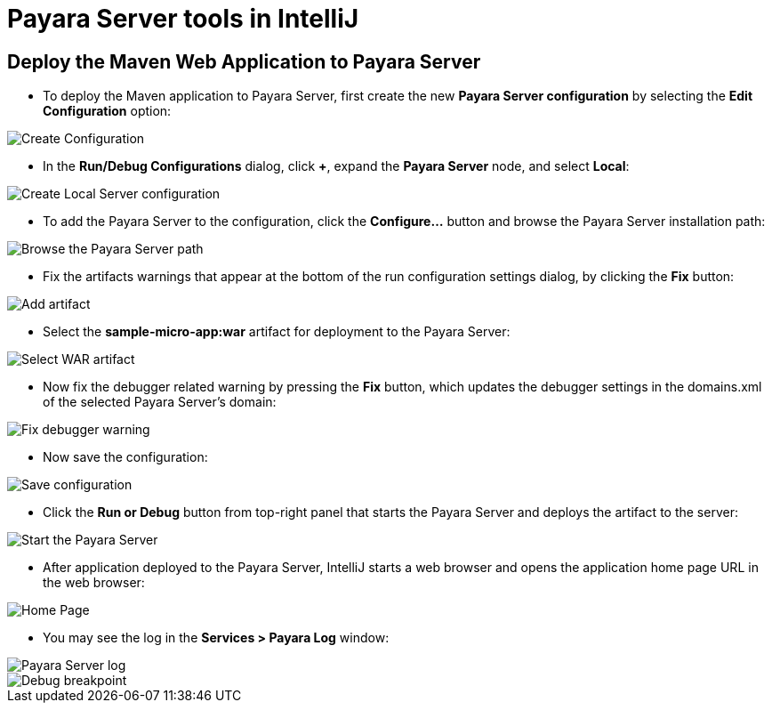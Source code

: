 = Payara Server tools in IntelliJ

[[deploy-maven-application-to-payara-server]]
== Deploy the Maven Web Application to Payara Server

* To deploy the Maven application to Payara Server, first create the new *Payara 
Server configuration* by selecting the *Edit Configuration* option:

image::intellij-plugin/payara-server/create-configuration.png[Create Configuration]

* In the *Run/Debug Configurations* dialog, click *+*, expand the *Payara Server* 
node, and select *Local*:

image::intellij-plugin/payara-server/create-local-server-configuration.png[Create Local Server configuration]

* To add the Payara Server to the configuration, click the *Configure...* button 
and browse the Payara Server installation path:

image::intellij-plugin/payara-server/browse-payara-server.png[Browse the Payara Server path]

* Fix the artifacts warnings that appear at the bottom of the run configuration 
settings dialog, by clicking the *Fix* button:

image::intellij-plugin/payara-server/add-artifact.png[Add artifact]

* Select the *sample-micro-app:war* artifact for deployment to the Payara Server:

image::intellij-plugin/payara-server/select-war-artifact.png[Select WAR artifact]

* Now fix the debugger related warning by pressing the *Fix* button, which updates 
the debugger settings in the domains.xml of the selected Payara Server's domain:

image::intellij-plugin/payara-server/fix-debugger-warning.png[Fix debugger warning]

* Now save the configuration:

image::intellij-plugin/payara-server/save-configuration.png[Save configuration]

* Click the *Run or Debug* button from top-right panel that starts the Payara Server 
and deploys the artifact to the server:

image::intellij-plugin/payara-server/run-server.png[Start the Payara Server]

* After application deployed to the Payara Server, IntelliJ starts a web browser 
and opens the application home page URL in the web browser:

image::intellij-plugin/payara-server/home-page.png[Home Page]

* You may see the log in the *Services > Payara Log* window:

image::intellij-plugin/payara-server/server-log.png[Payara Server log]

image::intellij-plugin/payara-server/breakpoint.png[Debug breakpoint]